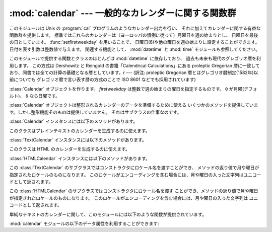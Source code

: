 
:mod:`calendar` --- 一般的なカレンダーに関する関数群
====================================================

.. module:: calendar
   :synopsis: Unix の cal プログラム相当の機能を含んだカレンダーに関する関数群
.. sectionauthor:: Drew Csillag <drew_csillag@geocities.com>


このモジュールは Unix の :program:`cal`
プログラムのようなカレンダー出力を行い、
それに加えてカレンダーに関する有益な関数群を提供します。
標準ではこれらのカレンダーは（ヨーロッパの慣例に従って）月曜日を週の始まりとし、
日曜日を最後の日としています。
:func:`setfirstweekday` を用いることで、
日曜日(6)や他の曜日を週の始まりに設定することができます。
日付を表す引数は整数値で与えます。
関連する機能として、 :mod:`datetime` と :mod:`time` モジュールも参照してください。

このモジュールで提供する関数とクラスのほとんどは :mod:`datetime` に依存しており、
過去も未来も現代のグレゴリオ暦を利用します。
この方式は Dershowitz と Reingold の書籍「Calendrical Calculations」にある
proleptic Gregorian 暦に一致しており、同書では全ての計算の基礎となる暦としています。r
---  (訳注: proleptic Gregorian 暦とはグレゴリオ暦制定(1582年)以前についても
グレゴリオ暦で言い表す暦の方式のことで ISO 8601 などでも採用されています)


.. class:: Calendar([firstweekday])

   :class:`Calendar` オブジェクトを作ります。
   *firstweekday* は整数で週の始まりの曜日を指定するものです。
   ``0`` が月曜(デフォルト)、 ``6`` なら日曜です。

   :class:`Calendar` オブジェクトは整形されるカレンダーのデータを準備するために使える
   いくつかのメソッドを提供しています。しかし整形機能そのものは提供していません。
   それはサブクラスの仕事なのです。

   .. versionadded:: 2.5

   :class:`Calendar` インスタンスには以下のメソッドがあります。


.. method:: iterweekdays(weekday)

      曜日の数字を一週間分生成するイテレータを返します。
      イテレータから得られる最初の数字は :meth:`firstweekday`
      が返す数字と同じになります。

      .. % firstweekday は属性
      .. % getfirstweekday() の謂いか


.. method:: itermonthdates(year, month)

      *year* 年 *month* 月に対するイテレータを返します。
      このイテレータはその月の全ての日(:class:`datetime.date`
      オブジェクトとして) およびその前後の日で週に欠けが無いようにするのに必要な日を返します。


.. method:: itermonthdays2(year, month)

      *year* 年 *month* 月に対する :meth:`itermonthdates` と同じような
      イテレータを返します。生成されるのは日付の数字と曜日を表す数字のタプルです。


.. method:: itermonthdays(year, month)

      *year* 年 *month* 月に対する :meth:`itermonthdates` と同じようなイテレータを返します。
      生成されるのは日付の数字だけです。


.. method:: monthdatescalendar(year, month)

      *year* 年 *month* 月の週のリストを返します。
      週は全て七つの :class:`datetime.date` オブジェクトからなるリストです。


.. method:: monthdays2calendar(year, month)

      *year* 年 *month* 月の週のリストを返します。
      週は全て七つの日付の数字と曜日を表す数字のタプルからなるリストです。


.. method:: monthdayscalendar(year, month)

      *year* 年 *month* 月の週のリストを返します。
      週は全て七つの日付の数字からなるリストです。


.. method:: yeardatescalendar(year[, width])

      指定された年のデータを整形に向く形で返します。
      返される値は月の並びのリストです。
      月の並びは最大で *width* ヶ月(デフォルトは3ヶ月)分です。
      各月は4ないし6週からなり、各週は1ないし7日からなります。
      各日は :class:`datetime.date` オブジェクトです。


.. method:: yeardays2calendar(year[, width])

      指定された年のデータを整形に向く形で返します
      (:meth:`yeardatescalendar` と同様です)。
      週のリストの中が日付の数字と曜日の数字のタプルになります。
      月の範囲外の部分の日付はゼロです。


.. method:: yeardayscalendar(year[, width])

      指定された年のデータを整形に向く形で返します
      (:meth:`yeardatescalendar` と同様です)。
      週のリストの中が日付の数字になります。
      月の範囲外の日付はゼロです。


.. class:: TextCalendar([firstweekday])

   このクラスはプレインテキストのカレンダーを生成するのに使えます。

   .. versionadded:: 2.5

   :class:`TextCalendar` インスタンスには以下のメソッドがあります。


   .. method:: formatmonth(theyear, themonth[, w[, l]])

      ひと月分のカレンダーを複数行の文字列で返します。
      *w* により日の列幅を変えることができ、それらはセンタリングされます。
      *l* により各週の表示される行数を変えることができます。
      :meth:`setfirstweekday` メソッドでセットされた週の最初の曜日に依存します。


   .. method:: prmonth(theyear, themonth[, w[, l]])

      :meth:`formatmonth` で返されるひと月分のカレンダーを出力します。


   .. method:: formatyear(theyear[, w[, l[, c[, m]]]])

      *m* 列からなる一年間のカレンダーを複数行の文字列で返します。
      任意の引数 *w*, *l*, *c* はそれぞれ、日付列の表示幅、各週の行数及び
      月と月の間のスペースの数を変更するためのものです。
      :meth:`setfirstweekday` メソッドでセットされた週の最初の曜日に依存します。
      カレンダーを出力できる最初の年はプラットフォームに依存します。


   .. method:: pryear(theyear[, w[, l[, c[, m]]]])

      :meth:`formatyear` で返される一年間のカレンダーを出力します。


.. class:: HTMLCalendar([firstweekday])

   このクラスは HTML のカレンダーを生成するのに使えます。

   .. versionadded:: 2.5

   :class:`HTMLCalendar` インスタンスには以下のメソッドがあります。


   .. method:: formatmonth(theyear, themonth[, withyear])

      ひと月分のカレンダーを HTML のテーブルとして返します。 *withyear*
      が真であればヘッダには年も含まれます。そうでなければ月の名前だけが使われます。


   .. method:: HTMLCalendar.formatyear(theyear[, width])

      一年分のカレンダーを HTML のテーブルとして返します。
      *width* の値 (デフォルトでは 3 です) は何ヶ月分を一行に収めるかを指定します。


   .. method:: HTMLCalendar.formatyearpage(theyear[, width[, css[, encoding]]])

      一年分のカレンダーを一つの完全な HTML ページとして返します。
      *width* の値(デフォルトでは 3 です) は何ヶ月分を一行に収めるかを指定します。
      *css* は使われるカスケーディングスタイルシートの名前です。
      スタイルシートを使わないようにするために :const:`None` を渡すこともできます。
      *encoding* には出力に使うエンコーディングを指定します (デフォルトではシステムデフォルトのエンコーディングです)。


.. class:: LocaleTextCalendar([firstweekday[, locale]])

   この :class:`TextCalendar` のサブクラスではコンストラクタにロケール名を渡すことができ、
   メソッドの返り値で月や曜日が指定されたロケールのものになります。
   このロケールがエンコーディングを含む場合には、月や曜日の入った文字列はユニコードとして返されます。

   .. versionadded:: 2.5


.. class:: LocaleHTMLCalendar([firstweekday[, locale]])

   この :class:`HTMLCalendar` のサブクラスではコンストラクタにロケール名を渡す
   ことができ、メソッドの返り値で月や曜日が指定されたロケールのものになります。
   このロケールがエンコーディングを含む場合には、月や曜日の入った文字列は
   ユニコードとして返されます。

   .. versionadded:: 2.5

単純なテキストのカレンダーに関して、このモジュールには以下のような関数が提供されています。


.. function:: setfirstweekday(weekday)

   週の最初の曜日(``0`` は月曜日, ``6`` は日曜日)を設定します。
   定数 :const:`MONDAY`, :const:`TUESDAY`,
   :const:`WEDNESDAY`,:const:`THURSDAY`, :const:`FRIDAY`,
   :const:`SATURDAY` 及び:const:`SUNDAY` は便宜上提供されています。
   例えば、日曜日を週の開始日に設定するときは::

      import calendar
      calendar.setfirstweekday(calendar.SUNDAY)

   .. versionadded:: 2.0


.. function:: firstweekday()

   現在設定されている週の最初の曜日を返します。

   .. versionadded:: 2.0


.. function:: isleap(year)

   *year* が閏年なら:const:`True` を、そうでなければ:const:`False` を返します。


.. function:: leapdays(y1, y2)

   範囲(*y1* ... *y2*)指定された期間の閏年の回数を返します。
   ここで *y1* や *y2* は年を表します。

   .. versionchanged:: 2.0
      Python 1.5.2では、この関数は世紀をまたがった範囲では動作しません。


.. function:: weekday(year, month, day)

   *year* (``1970``--...), *month* (``1``--``12``), *day* (``1``--``31``)
   で与えられた日の曜日(``0`` は月曜日)を返します。


.. function:: weekheader(n)

   短縮された曜日名を含むヘッダを返します。
   *n* は各曜日を何文字で表すかを指定します。


.. function:: monthrange(year, month)

   *year* と *month* で指定された月の一日の曜日と日数を返します。


.. function:: monthcalendar(year, month)

   月のカレンダーを行列で返します。各行が週を表し、月の範囲外の日は0になります。
   それぞれの週は :func:`setfirstweekday` で設定をしていない限り月曜日から始まります。


.. function:: prmonth(theyear, themonth[, w[, l]])

   :func:`month` 関数によって返される月のカレンダーを出力します。


.. function:: month(theyear, themonth[, w[, l]])

   :class:`TextCalendar` の :meth:`formatmonth` メソッドを利用して、
   ひと月分のカレンダーを複数行の文字列で返します。

   .. versionadded:: 2.0


.. function:: prcal(year[, w[, l[c]]])

   :func:`calendar` 関数で返される一年間のカレンダーを出力します。


.. function:: calendar(year[, w[, l[c]]])

   :class:`TextCalendar` の :meth:`formatyear` メソッドを利用して、
   3列からなる一年間のカレンダーを複数行の文字列で返します。

   .. versionadded:: 2.0


.. function:: timegm(tuple)

   関連はありませんが便利な関数で、:mod:`time` モジュールの :func:`gmtime`
   関数の戻値のような時間のタプルを受け取り、
   1970年を起点とし、POSIX規格のエンコードによるUnixのタイムスタンプに相当する
   値を返します。実際、 :func:`time.gmtime` と :func:`timegm` は反対の動作をします。

   .. versionadded:: 2.0

:mod:`calendar` モジュールの以下のデータ属性を利用することができます:


.. data:: day_name

   現在のロケールでの曜日を表す配列です。


.. data:: day_abbr

   現在のロケールでの短縮された曜日を表す配列です。


.. data:: month_name

   現在のロケールでの月の名を表す配列です。この配列は通常の約束事に従って、
   1月を数字の 1 で表しますので、長さが 13 ある代わりに
   ``month_name[0]`` が空文字列になります。


.. data:: month_abbr

   現在のロケールでの短縮された月の名を表す配列です。
   この配列は通常の約束事に従って、1月を数字の 1 で表しますので、長さが 13 ある代わりに
   ``month_name[0]`` が空文字列になります。


.. seealso::

   Module :mod:`datetime`
      :mod:`time` モジュールと似た機能を持った日付と時間用のオブジェクト指向インタフェース。

   Module :mod:`time`
      低レベルの時間に関連した関数群。

